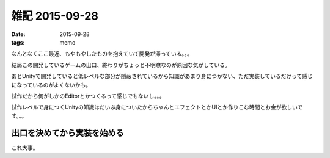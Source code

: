 =================================
雑記 2015-09-28
=================================
:date: 2015-09-28
:tags: memo

なんとなくここ最近、もやもやしたものを抱えていて開発が滞っている。。。

結局この開発しているゲームの出口、終わりがちょっと不明瞭なのが原因な気がしている。

あとUnityで開発していると低レベルな部分が隠蔽されているから知識があまり身につかない、ただ実装しているだけって感じになっているのがよくないかも。

試作だから何がしかのEditorとかつくるって感じでもないし。。。

試作レベルで身につくUnityの知識はだいぶ身についたからちゃんとエフェクトとかUIとか作りこむ時間とお金が欲しいです。。。

**出口を決めてから実装を始める**
^^^^^^^^^^^^^^^^^^^^^^^^^^^^^^^^^^^^

これ大事。
